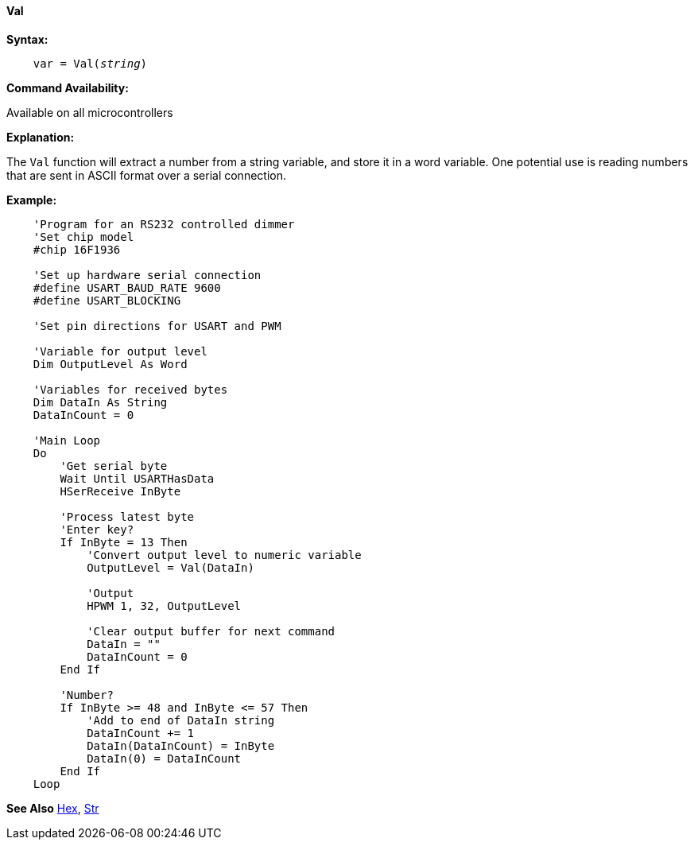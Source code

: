 ==== Val

*Syntax:*
[subs="quotes"]
----
    var = Val(__string__)
----
*Command Availability:*

Available on all microcontrollers

*Explanation:*

The `Val` function will extract a number from a string variable, and store it in a word variable. One potential use is reading numbers that are sent in ASCII format over a serial connection.

*Example:*
----
    'Program for an RS232 controlled dimmer
    'Set chip model
    #chip 16F1936

    'Set up hardware serial connection
    #define USART_BAUD_RATE 9600
    #define USART_BLOCKING

    'Set pin directions for USART and PWM

    'Variable for output level
    Dim OutputLevel As Word

    'Variables for received bytes
    Dim DataIn As String
    DataInCount = 0

    'Main Loop
    Do
        'Get serial byte
        Wait Until USARTHasData
        HSerReceive InByte

        'Process latest byte
        'Enter key?
        If InByte = 13 Then
            'Convert output level to numeric variable
            OutputLevel = Val(DataIn)

            'Output
            HPWM 1, 32, OutputLevel

            'Clear output buffer for next command
            DataIn = ""
            DataInCount = 0
        End If

        'Number?
        If InByte >= 48 and InByte <= 57 Then
            'Add to end of DataIn string
            DataInCount += 1
            DataIn(DataInCount) = InByte
            DataIn(0) = DataInCount
        End If
    Loop
----
*See Also* <<_hex,Hex>>, <<_str,Str>>